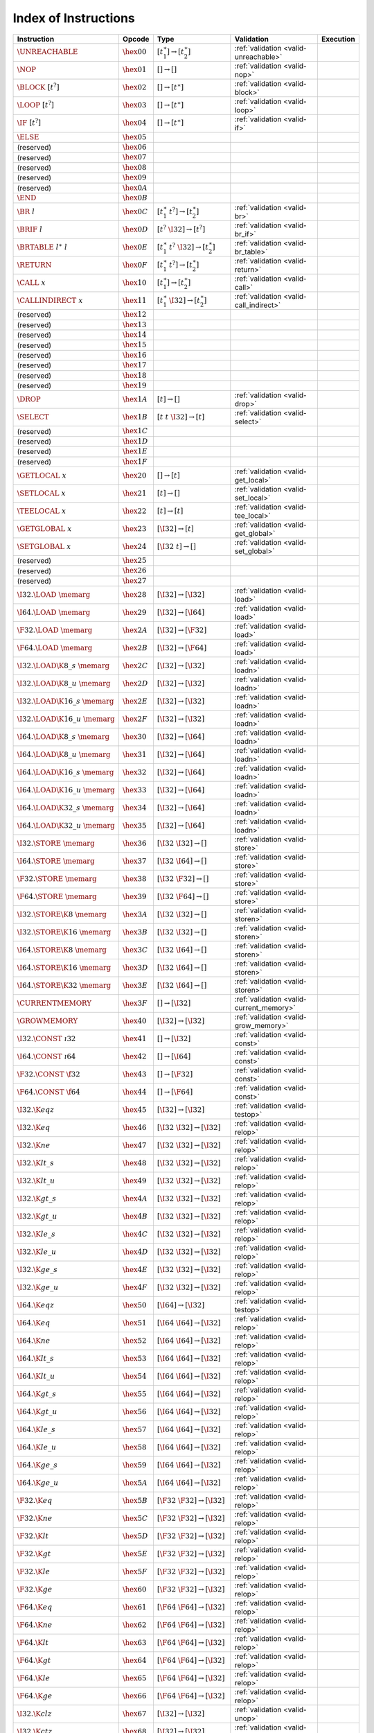 .. _instrindex:

Index of Instructions
---------------------

===================================  ================  ==========================================  ========================================  ================
Instruction                          Opcode            Type                                        Validation                                Execution
===================================  ================  ==========================================  ========================================  ================
:math:`\UNREACHABLE`                 :math:`\hex{00}`  :math:`[t_1^\ast] \to [t_2^\ast]`           :ref:`validation <valid-unreachable>`
:math:`\NOP`                         :math:`\hex{01}`  :math:`[] \to []`                           :ref:`validation <valid-nop>`
:math:`\BLOCK~[t^?]`                 :math:`\hex{02}`  :math:`[] \to [t^\ast]`                     :ref:`validation <valid-block>`
:math:`\LOOP~[t^?]`                  :math:`\hex{03}`  :math:`[] \to [t^\ast]`                     :ref:`validation <valid-loop>`
:math:`\IF~[t^?]`                    :math:`\hex{04}`  :math:`[] \to [t^\ast]`                     :ref:`validation <valid-if>`
:math:`\ELSE`                        :math:`\hex{05}`                                                
(reserved)                           :math:`\hex{06}`                                                  
(reserved)                           :math:`\hex{07}`                                                  
(reserved)                           :math:`\hex{08}`                                                  
(reserved)                           :math:`\hex{09}`                                                  
(reserved)                           :math:`\hex{0A}`                                                  
:math:`\END`                         :math:`\hex{0B}`                                                  
:math:`\BR~l`                        :math:`\hex{0C}`  :math:`[t_1^\ast~t^?] \to [t_2^\ast]`       :ref:`validation <valid-br>`
:math:`\BRIF~l`                      :math:`\hex{0D}`  :math:`[t^?~\I32] \to [t^?]`                :ref:`validation <valid-br_if>`
:math:`\BRTABLE~l^\ast~l`            :math:`\hex{0E}`  :math:`[t_1^\ast~t^?~\I32] \to [t_2^\ast]`  :ref:`validation <valid-br_table>`
:math:`\RETURN`                      :math:`\hex{0F}`  :math:`[t_1^\ast~t^?] \to [t_2^\ast]`       :ref:`validation <valid-return>`
:math:`\CALL~x`                      :math:`\hex{10}`  :math:`[t_1^\ast] \to [t_2^\ast]`           :ref:`validation <valid-call>`
:math:`\CALLINDIRECT~x`              :math:`\hex{11}`  :math:`[t_1^\ast~\I32] \to [t_2^\ast]`      :ref:`validation <valid-call_indirect>`
(reserved)                           :math:`\hex{12}`                                                  
(reserved)                           :math:`\hex{13}`                                                  
(reserved)                           :math:`\hex{14}`                                                  
(reserved)                           :math:`\hex{15}`                                                  
(reserved)                           :math:`\hex{16}`                                                  
(reserved)                           :math:`\hex{17}`                                                  
(reserved)                           :math:`\hex{18}`                                                  
(reserved)                           :math:`\hex{19}`                                                  
:math:`\DROP`                        :math:`\hex{1A}`  :math:`[t] \to []`                          :ref:`validation <valid-drop>`
:math:`\SELECT`                      :math:`\hex{1B}`  :math:`[t~t~\I32] \to [t]`                  :ref:`validation <valid-select>`
(reserved)                           :math:`\hex{1C}`                                                  
(reserved)                           :math:`\hex{1D}`                                                  
(reserved)                           :math:`\hex{1E}`                                                  
(reserved)                           :math:`\hex{1F}`                                                  
:math:`\GETLOCAL~x`                  :math:`\hex{20}`  :math:`[] \to [t]`                          :ref:`validation <valid-get_local>`
:math:`\SETLOCAL~x`                  :math:`\hex{21}`  :math:`[t] \to []`                          :ref:`validation <valid-set_local>`
:math:`\TEELOCAL~x`                  :math:`\hex{22}`  :math:`[t] \to [t]`                         :ref:`validation <valid-tee_local>`
:math:`\GETGLOBAL~x`                 :math:`\hex{23}`  :math:`[\I32] \to [t]`                      :ref:`validation <valid-get_global>`
:math:`\SETGLOBAL~x`                 :math:`\hex{24}`  :math:`[\I32~t] \to []`                     :ref:`validation <valid-set_global>`
(reserved)                           :math:`\hex{25}`                                                  
(reserved)                           :math:`\hex{26}`                                                  
(reserved)                           :math:`\hex{27}`                                                  
:math:`\I32.\LOAD~\memarg`           :math:`\hex{28}`  :math:`[\I32] \to [\I32]`                   :ref:`validation <valid-load>`
:math:`\I64.\LOAD~\memarg`           :math:`\hex{29}`  :math:`[\I32] \to [\I64]`                   :ref:`validation <valid-load>`
:math:`\F32.\LOAD~\memarg`           :math:`\hex{2A}`  :math:`[\I32] \to [\F32]`                   :ref:`validation <valid-load>`
:math:`\F64.\LOAD~\memarg`           :math:`\hex{2B}`  :math:`[\I32] \to [\F64]`                   :ref:`validation <valid-load>`
:math:`\I32.\LOAD\K{8\_s}~\memarg`   :math:`\hex{2C}`  :math:`[\I32] \to [\I32]`                   :ref:`validation <valid-loadn>`
:math:`\I32.\LOAD\K{8\_u}~\memarg`   :math:`\hex{2D}`  :math:`[\I32] \to [\I32]`                   :ref:`validation <valid-loadn>`
:math:`\I32.\LOAD\K{16\_s}~\memarg`  :math:`\hex{2E}`  :math:`[\I32] \to [\I32]`                   :ref:`validation <valid-loadn>`
:math:`\I32.\LOAD\K{16\_u}~\memarg`  :math:`\hex{2F}`  :math:`[\I32] \to [\I32]`                   :ref:`validation <valid-loadn>`
:math:`\I64.\LOAD\K{8\_s}~\memarg`   :math:`\hex{30}`  :math:`[\I32] \to [\I64]`                   :ref:`validation <valid-loadn>`
:math:`\I64.\LOAD\K{8\_u}~\memarg`   :math:`\hex{31}`  :math:`[\I32] \to [\I64]`                   :ref:`validation <valid-loadn>`
:math:`\I64.\LOAD\K{16\_s}~\memarg`  :math:`\hex{32}`  :math:`[\I32] \to [\I64]`                   :ref:`validation <valid-loadn>`
:math:`\I64.\LOAD\K{16\_u}~\memarg`  :math:`\hex{33}`  :math:`[\I32] \to [\I64]`                   :ref:`validation <valid-loadn>`
:math:`\I64.\LOAD\K{32\_s}~\memarg`  :math:`\hex{34}`  :math:`[\I32] \to [\I64]`                   :ref:`validation <valid-loadn>`
:math:`\I64.\LOAD\K{32\_u}~\memarg`  :math:`\hex{35}`  :math:`[\I32] \to [\I64]`                   :ref:`validation <valid-loadn>`
:math:`\I32.\STORE~\memarg`          :math:`\hex{36}`  :math:`[\I32~\I32] \to []`                  :ref:`validation <valid-store>`
:math:`\I64.\STORE~\memarg`          :math:`\hex{37}`  :math:`[\I32~\I64] \to []`                  :ref:`validation <valid-store>`
:math:`\F32.\STORE~\memarg`          :math:`\hex{38}`  :math:`[\I32~\F32] \to []`                  :ref:`validation <valid-store>`
:math:`\F64.\STORE~\memarg`          :math:`\hex{39}`  :math:`[\I32~\F64] \to []`                  :ref:`validation <valid-store>`
:math:`\I32.\STORE\K{8}~\memarg`     :math:`\hex{3A}`  :math:`[\I32~\I32] \to []`                  :ref:`validation <valid-storen>`
:math:`\I32.\STORE\K{16}~\memarg`    :math:`\hex{3B}`  :math:`[\I32~\I32] \to []`                  :ref:`validation <valid-storen>`
:math:`\I64.\STORE\K{8}~\memarg`     :math:`\hex{3C}`  :math:`[\I32~\I64] \to []`                  :ref:`validation <valid-storen>`
:math:`\I64.\STORE\K{16}~\memarg`    :math:`\hex{3D}`  :math:`[\I32~\I64] \to []`                  :ref:`validation <valid-storen>`
:math:`\I64.\STORE\K{32}~\memarg`    :math:`\hex{3E}`  :math:`[\I32~\I64] \to []`                  :ref:`validation <valid-storen>`
:math:`\CURRENTMEMORY`               :math:`\hex{3F}`  :math:`[] \to [\I32]`                       :ref:`validation <valid-current_memory>`
:math:`\GROWMEMORY`                  :math:`\hex{40}`  :math:`[\I32] \to [\I32]`                   :ref:`validation <valid-grow_memory>`
:math:`\I32.\CONST~\i32`             :math:`\hex{41}`  :math:`[] \to [\I32]`                       :ref:`validation <valid-const>`
:math:`\I64.\CONST~\i64`             :math:`\hex{42}`  :math:`[] \to [\I64]`                       :ref:`validation <valid-const>`
:math:`\F32.\CONST~\f32`             :math:`\hex{43}`  :math:`[] \to [\F32]`                       :ref:`validation <valid-const>`
:math:`\F64.\CONST~\f64`             :math:`\hex{44}`  :math:`[] \to [\F64]`                       :ref:`validation <valid-const>`
:math:`\I32.\K{eqz}`                 :math:`\hex{45}`  :math:`[\I32] \to [\I32]`                   :ref:`validation <valid-testop>`
:math:`\I32.\K{eq}`                  :math:`\hex{46}`  :math:`[\I32~\I32] \to [\I32]`              :ref:`validation <valid-relop>`
:math:`\I32.\K{ne}`                  :math:`\hex{47}`  :math:`[\I32~\I32] \to [\I32]`              :ref:`validation <valid-relop>`
:math:`\I32.\K{lt\_s}`               :math:`\hex{48}`  :math:`[\I32~\I32] \to [\I32]`              :ref:`validation <valid-relop>`
:math:`\I32.\K{lt\_u}`               :math:`\hex{49}`  :math:`[\I32~\I32] \to [\I32]`              :ref:`validation <valid-relop>`
:math:`\I32.\K{gt\_s}`               :math:`\hex{4A}`  :math:`[\I32~\I32] \to [\I32]`              :ref:`validation <valid-relop>`
:math:`\I32.\K{gt\_u}`               :math:`\hex{4B}`  :math:`[\I32~\I32] \to [\I32]`              :ref:`validation <valid-relop>`
:math:`\I32.\K{le\_s}`               :math:`\hex{4C}`  :math:`[\I32~\I32] \to [\I32]`              :ref:`validation <valid-relop>`
:math:`\I32.\K{le\_u}`               :math:`\hex{4D}`  :math:`[\I32~\I32] \to [\I32]`              :ref:`validation <valid-relop>`
:math:`\I32.\K{ge\_s}`               :math:`\hex{4E}`  :math:`[\I32~\I32] \to [\I32]`              :ref:`validation <valid-relop>`
:math:`\I32.\K{ge\_u}`               :math:`\hex{4F}`  :math:`[\I32~\I32] \to [\I32]`              :ref:`validation <valid-relop>`
:math:`\I64.\K{eqz}`                 :math:`\hex{50}`  :math:`[\I64] \to [\I32]`                   :ref:`validation <valid-testop>`
:math:`\I64.\K{eq}`                  :math:`\hex{51}`  :math:`[\I64~\I64] \to [\I32]`              :ref:`validation <valid-relop>`
:math:`\I64.\K{ne}`                  :math:`\hex{52}`  :math:`[\I64~\I64] \to [\I32]`              :ref:`validation <valid-relop>`
:math:`\I64.\K{lt\_s}`               :math:`\hex{53}`  :math:`[\I64~\I64] \to [\I32]`              :ref:`validation <valid-relop>`
:math:`\I64.\K{lt\_u}`               :math:`\hex{54}`  :math:`[\I64~\I64] \to [\I32]`              :ref:`validation <valid-relop>`
:math:`\I64.\K{gt\_s}`               :math:`\hex{55}`  :math:`[\I64~\I64] \to [\I32]`              :ref:`validation <valid-relop>`
:math:`\I64.\K{gt\_u}`               :math:`\hex{56}`  :math:`[\I64~\I64] \to [\I32]`              :ref:`validation <valid-relop>`
:math:`\I64.\K{le\_s}`               :math:`\hex{57}`  :math:`[\I64~\I64] \to [\I32]`              :ref:`validation <valid-relop>`
:math:`\I64.\K{le\_u}`               :math:`\hex{58}`  :math:`[\I64~\I64] \to [\I32]`              :ref:`validation <valid-relop>`
:math:`\I64.\K{ge\_s}`               :math:`\hex{59}`  :math:`[\I64~\I64] \to [\I32]`              :ref:`validation <valid-relop>`
:math:`\I64.\K{ge\_u}`               :math:`\hex{5A}`  :math:`[\I64~\I64] \to [\I32]`              :ref:`validation <valid-relop>`
:math:`\F32.\K{eq}`                  :math:`\hex{5B}`  :math:`[\F32~\F32] \to [\I32]`              :ref:`validation <valid-relop>`
:math:`\F32.\K{ne}`                  :math:`\hex{5C}`  :math:`[\F32~\F32] \to [\I32]`              :ref:`validation <valid-relop>`
:math:`\F32.\K{lt}`                  :math:`\hex{5D}`  :math:`[\F32~\F32] \to [\I32]`              :ref:`validation <valid-relop>`
:math:`\F32.\K{gt}`                  :math:`\hex{5E}`  :math:`[\F32~\F32] \to [\I32]`              :ref:`validation <valid-relop>`
:math:`\F32.\K{le}`                  :math:`\hex{5F}`  :math:`[\F32~\F32] \to [\I32]`              :ref:`validation <valid-relop>`
:math:`\F32.\K{ge}`                  :math:`\hex{60}`  :math:`[\F32~\F32] \to [\I32]`              :ref:`validation <valid-relop>`
:math:`\F64.\K{eq}`                  :math:`\hex{61}`  :math:`[\F64~\F64] \to [\I32]`              :ref:`validation <valid-relop>`
:math:`\F64.\K{ne}`                  :math:`\hex{62}`  :math:`[\F64~\F64] \to [\I32]`              :ref:`validation <valid-relop>`
:math:`\F64.\K{lt}`                  :math:`\hex{63}`  :math:`[\F64~\F64] \to [\I32]`              :ref:`validation <valid-relop>`
:math:`\F64.\K{gt}`                  :math:`\hex{64}`  :math:`[\F64~\F64] \to [\I32]`              :ref:`validation <valid-relop>`
:math:`\F64.\K{le}`                  :math:`\hex{65}`  :math:`[\F64~\F64] \to [\I32]`              :ref:`validation <valid-relop>`
:math:`\F64.\K{ge}`                  :math:`\hex{66}`  :math:`[\F64~\F64] \to [\I32]`              :ref:`validation <valid-relop>`
:math:`\I32.\K{clz}`                 :math:`\hex{67}`  :math:`[\I32] \to [\I32]`                   :ref:`validation <valid-unop>`
:math:`\I32.\K{ctz}`                 :math:`\hex{68}`  :math:`[\I32] \to [\I32]`                   :ref:`validation <valid-unop>`
:math:`\I32.\K{popcnt}`              :math:`\hex{69}`  :math:`[\I32] \to [\I32]`                   :ref:`validation <valid-unop>`
:math:`\I32.\K{add}`                 :math:`\hex{6A}`  :math:`[\I32~\I32] \to [\I32]`              :ref:`validation <valid-binop>`
:math:`\I32.\K{sub}`                 :math:`\hex{6B}`  :math:`[\I32~\I32] \to [\I32]`              :ref:`validation <valid-binop>`
:math:`\I32.\K{mul}`                 :math:`\hex{6C}`  :math:`[\I32~\I32] \to [\I32]`              :ref:`validation <valid-binop>`
:math:`\I32.\K{div\_s}`              :math:`\hex{6D}`  :math:`[\I32~\I32] \to [\I32]`              :ref:`validation <valid-binop>`
:math:`\I32.\K{div\_u}`              :math:`\hex{6E}`  :math:`[\I32~\I32] \to [\I32]`              :ref:`validation <valid-binop>`
:math:`\I32.\K{rem\_s}`              :math:`\hex{6F}`  :math:`[\I32~\I32] \to [\I32]`              :ref:`validation <valid-binop>`
:math:`\I32.\K{rem\_u}`              :math:`\hex{70}`  :math:`[\I32~\I32] \to [\I32]`              :ref:`validation <valid-binop>`
:math:`\I32.\K{and}`                 :math:`\hex{71}`  :math:`[\I32~\I32] \to [\I32]`              :ref:`validation <valid-binop>`
:math:`\I32.\K{or}`                  :math:`\hex{72}`  :math:`[\I32~\I32] \to [\I32]`              :ref:`validation <valid-binop>`
:math:`\I32.\K{xor}`                 :math:`\hex{73}`  :math:`[\I32~\I32] \to [\I32]`              :ref:`validation <valid-binop>`
:math:`\I32.\K{shl}`                 :math:`\hex{74}`  :math:`[\I32~\I32] \to [\I32]`              :ref:`validation <valid-binop>`
:math:`\I32.\K{shr\_s}`              :math:`\hex{75}`  :math:`[\I32~\I32] \to [\I32]`              :ref:`validation <valid-binop>`
:math:`\I32.\K{shr\_u}`              :math:`\hex{76}`  :math:`[\I32~\I32] \to [\I32]`              :ref:`validation <valid-binop>`
:math:`\I32.\K{rotl}`                :math:`\hex{77}`  :math:`[\I32~\I32] \to [\I32]`              :ref:`validation <valid-binop>`
:math:`\I32.\K{rotr}`                :math:`\hex{78}`  :math:`[\I32~\I32] \to [\I32]`              :ref:`validation <valid-binop>`
:math:`\I64.\K{clz}`                 :math:`\hex{79}`  :math:`[\I64] \to [\I64]`                   :ref:`validation <valid-unop>`
:math:`\I64.\K{ctz}`                 :math:`\hex{7A}`  :math:`[\I64] \to [\I64]`                   :ref:`validation <valid-unop>`
:math:`\I64.\K{popcnt}`              :math:`\hex{7B}`  :math:`[\I64] \to [\I64]`                   :ref:`validation <valid-unop>`
:math:`\I64.\K{add}`                 :math:`\hex{7C}`  :math:`[\I64~\I64] \to [\I64]`              :ref:`validation <valid-binop>`
:math:`\I64.\K{sub}`                 :math:`\hex{7D}`  :math:`[\I64~\I64] \to [\I64]`              :ref:`validation <valid-binop>`
:math:`\I64.\K{mul}`                 :math:`\hex{7E}`  :math:`[\I64~\I64] \to [\I64]`              :ref:`validation <valid-binop>`
:math:`\I64.\K{div\_s}`              :math:`\hex{7F}`  :math:`[\I64~\I64] \to [\I64]`              :ref:`validation <valid-binop>`
:math:`\I64.\K{div\_u}`              :math:`\hex{80}`  :math:`[\I64~\I64] \to [\I64]`              :ref:`validation <valid-binop>`
:math:`\I64.\K{rem\_s}`              :math:`\hex{81}`  :math:`[\I64~\I64] \to [\I64]`              :ref:`validation <valid-binop>`
:math:`\I64.\K{rem\_u}`              :math:`\hex{82}`  :math:`[\I64~\I64] \to [\I64]`              :ref:`validation <valid-binop>`
:math:`\I64.\K{and}`                 :math:`\hex{83}`  :math:`[\I64~\I64] \to [\I64]`              :ref:`validation <valid-binop>`
:math:`\I64.\K{or}`                  :math:`\hex{84}`  :math:`[\I64~\I64] \to [\I64]`              :ref:`validation <valid-binop>`
:math:`\I64.\K{xor}`                 :math:`\hex{85}`  :math:`[\I64~\I64] \to [\I64]`              :ref:`validation <valid-binop>`
:math:`\I64.\K{shl}`                 :math:`\hex{86}`  :math:`[\I64~\I64] \to [\I64]`              :ref:`validation <valid-binop>`
:math:`\I64.\K{shr\_s}`              :math:`\hex{87}`  :math:`[\I64~\I64] \to [\I64]`              :ref:`validation <valid-binop>`
:math:`\I64.\K{shr\_u}`              :math:`\hex{88}`  :math:`[\I64~\I64] \to [\I64]`              :ref:`validation <valid-binop>`
:math:`\I64.\K{rotl}`                :math:`\hex{89}`  :math:`[\I64~\I64] \to [\I64]`              :ref:`validation <valid-binop>`
:math:`\I64.\K{rotr}`                :math:`\hex{8A}`  :math:`[\I64~\I64] \to [\I64]`              :ref:`validation <valid-binop>`
:math:`\F32.\K{abs}`                 :math:`\hex{8B}`  :math:`[\F32] \to [\F32]`                   :ref:`validation <valid-unop>`
:math:`\F32.\K{neg}`                 :math:`\hex{8C}`  :math:`[\F32] \to [\F32]`                   :ref:`validation <valid-unop>`
:math:`\F32.\K{ceil}`                :math:`\hex{8D}`  :math:`[\F32] \to [\F32]`                   :ref:`validation <valid-unop>`
:math:`\F32.\K{floor}`               :math:`\hex{8E}`  :math:`[\F32] \to [\F32]`                   :ref:`validation <valid-unop>`
:math:`\F32.\K{trunc}`               :math:`\hex{8F}`  :math:`[\F32] \to [\F32]`                   :ref:`validation <valid-unop>`
:math:`\F32.\K{nearest}`             :math:`\hex{90}`  :math:`[\F32] \to [\F32]`                   :ref:`validation <valid-unop>`
:math:`\F32.\K{sqrt}`                :math:`\hex{91}`  :math:`[\F32] \to [\F32]`                   :ref:`validation <valid-unop>`
:math:`\F32.\K{add}`                 :math:`\hex{92}`  :math:`[\F32~\F32] \to [\F32]`              :ref:`validation <valid-binop>`
:math:`\F32.\K{sub}`                 :math:`\hex{93}`  :math:`[\F32~\F32] \to [\F32]`              :ref:`validation <valid-binop>`
:math:`\F32.\K{mul}`                 :math:`\hex{94}`  :math:`[\F32~\F32] \to [\F32]`              :ref:`validation <valid-binop>`
:math:`\F32.\K{div}`                 :math:`\hex{95}`  :math:`[\F32~\F32] \to [\F32]`              :ref:`validation <valid-binop>`
:math:`\F32.\K{min}`                 :math:`\hex{96}`  :math:`[\F32~\F32] \to [\F32]`              :ref:`validation <valid-binop>`
:math:`\F32.\K{max}`                 :math:`\hex{97}`  :math:`[\F32~\F32] \to [\F32]`              :ref:`validation <valid-binop>`
:math:`\F32.\K{copysign}`            :math:`\hex{98}`  :math:`[\F32~\F32] \to [\F32]`              :ref:`validation <valid-binop>`
:math:`\F64.\K{abs}`                 :math:`\hex{99}`  :math:`[\F64] \to [\F64]`                   :ref:`validation <valid-unop>`
:math:`\F64.\K{neg}`                 :math:`\hex{9A}`  :math:`[\F64] \to [\F64]`                   :ref:`validation <valid-unop>`
:math:`\F64.\K{ceil}`                :math:`\hex{9B}`  :math:`[\F64] \to [\F64]`                   :ref:`validation <valid-unop>`
:math:`\F64.\K{floor}`               :math:`\hex{9C}`  :math:`[\F64] \to [\F64]`                   :ref:`validation <valid-unop>`
:math:`\F64.\K{trunc}`               :math:`\hex{9D}`  :math:`[\F64] \to [\F64]`                   :ref:`validation <valid-unop>`
:math:`\F64.\K{nearest}`             :math:`\hex{9E}`  :math:`[\F64] \to [\F64]`                   :ref:`validation <valid-unop>`
:math:`\F64.\K{sqrt}`                :math:`\hex{9F}`  :math:`[\F64] \to [\F64]`                   :ref:`validation <valid-unop>`
:math:`\F64.\K{add}`                 :math:`\hex{A0}`  :math:`[\F64~\F64] \to [\F64]`              :ref:`validation <valid-binop>`
:math:`\F64.\K{sub}`                 :math:`\hex{A1}`  :math:`[\F64~\F64] \to [\F64]`              :ref:`validation <valid-binop>`
:math:`\F64.\K{mul}`                 :math:`\hex{A2}`  :math:`[\F64~\F64] \to [\F64]`              :ref:`validation <valid-binop>`
:math:`\F64.\K{div}`                 :math:`\hex{A3}`  :math:`[\F64~\F64] \to [\F64]`              :ref:`validation <valid-binop>`
:math:`\F64.\K{min}`                 :math:`\hex{A4}`  :math:`[\F64~\F64] \to [\F64]`              :ref:`validation <valid-binop>`
:math:`\F64.\K{max}`                 :math:`\hex{A5}`  :math:`[\F64~\F64] \to [\F64]`              :ref:`validation <valid-binop>`
:math:`\F64.\K{copysign}`            :math:`\hex{A6}`  :math:`[\F64~\F64] \to [\F64]`              :ref:`validation <valid-binop>`
:math:`\I32.\K{wrap/i64}`            :math:`\hex{A7}`  :math:`[\I64] \to [\I32]`                   :ref:`validation <valid-cvtop>`
:math:`\I32.\K{trunc\_s/f32}`        :math:`\hex{A8}`  :math:`[\F32] \to [\I32]`                   :ref:`validation <valid-cvtop>`
:math:`\I32.\K{trunc\_u/f32}`        :math:`\hex{A9}`  :math:`[\F32] \to [\I32]`                   :ref:`validation <valid-cvtop>`
:math:`\I32.\K{trunc\_s/f64}`        :math:`\hex{AA}`  :math:`[\F64] \to [\I32]`                   :ref:`validation <valid-cvtop>`
:math:`\I32.\K{trunc\_u/f64}`        :math:`\hex{AB}`  :math:`[\F64] \to [\I32]`                   :ref:`validation <valid-cvtop>`
:math:`\I64.\K{extend\_s/i32}`       :math:`\hex{AC}`  :math:`[\I32] \to [\I64]`                   :ref:`validation <valid-cvtop>`
:math:`\I64.\K{extend\_u/i32}`       :math:`\hex{AD}`  :math:`[\I32] \to [\I64]`                   :ref:`validation <valid-cvtop>`
:math:`\I64.\K{trunc\_s/f32}`        :math:`\hex{AE}`  :math:`[\F32] \to [\I64]`                   :ref:`validation <valid-cvtop>`
:math:`\I64.\K{trunc\_u/f32}`        :math:`\hex{AF}`  :math:`[\F32] \to [\I64]`                   :ref:`validation <valid-cvtop>`
:math:`\I64.\K{trunc\_s/f64}`        :math:`\hex{B0}`  :math:`[\F64] \to [\I64]`                   :ref:`validation <valid-cvtop>`
:math:`\I64.\K{trunc\_u/f64}`        :math:`\hex{B1}`  :math:`[\F64] \to [\I64]`                   :ref:`validation <valid-cvtop>`
:math:`\F32.\K{convert\_s/i32}`      :math:`\hex{B2}`  :math:`[\I32] \to [\F32]`                   :ref:`validation <valid-cvtop>`
:math:`\F32.\K{convert\_u/i32}`      :math:`\hex{B3}`  :math:`[\I32] \to [\F32]`                   :ref:`validation <valid-cvtop>`
:math:`\F32.\K{convert\_s/i64}`      :math:`\hex{B4}`  :math:`[\I64] \to [\F32]`                   :ref:`validation <valid-cvtop>`
:math:`\F32.\K{convert\_u/i64}`      :math:`\hex{B5}`  :math:`[\I64] \to [\F32]`                   :ref:`validation <valid-cvtop>`
:math:`\F32.\K{demote/f64}`          :math:`\hex{B6}`  :math:`[\F64] \to [\F32]`                   :ref:`validation <valid-cvtop>`
:math:`\F64.\K{convert\_s/i32}`      :math:`\hex{B7}`  :math:`[\I32] \to [\F64]`                   :ref:`validation <valid-cvtop>`
:math:`\F64.\K{convert\_u/i32}`      :math:`\hex{B8}`  :math:`[\I32] \to [\F64]`                   :ref:`validation <valid-cvtop>`
:math:`\F64.\K{convert\_s/i64}`      :math:`\hex{B9}`  :math:`[\I64] \to [\F64]`                   :ref:`validation <valid-cvtop>`
:math:`\F64.\K{convert\_u/i64}`      :math:`\hex{BA}`  :math:`[\I64] \to [\F64]`                   :ref:`validation <valid-cvtop>`
:math:`\F64.\K{promote/f32}`         :math:`\hex{BB}`  :math:`[\F32] \to [\F64]`                   :ref:`validation <valid-cvtop>`
:math:`\I32.\K{reinterpret/f32}`     :math:`\hex{BC}`  :math:`[\F32] \to [\I32]`                   :ref:`validation <valid-cvtop>`
:math:`\I64.\K{reinterpret/f64}`     :math:`\hex{BD}`  :math:`[\F64] \to [\I64]`                   :ref:`validation <valid-cvtop>`
:math:`\F32.\K{reinterpret/i32}`     :math:`\hex{BE}`  :math:`[\I32] \to [\F32]`                   :ref:`validation <valid-cvtop>`
:math:`\F64.\K{reinterpret/i64}`     :math:`\hex{BF}`  :math:`[\I64] \to [\F64]`                   :ref:`validation <valid-cvtop>`
===================================  ================  ==========================================  ========================================  ================
